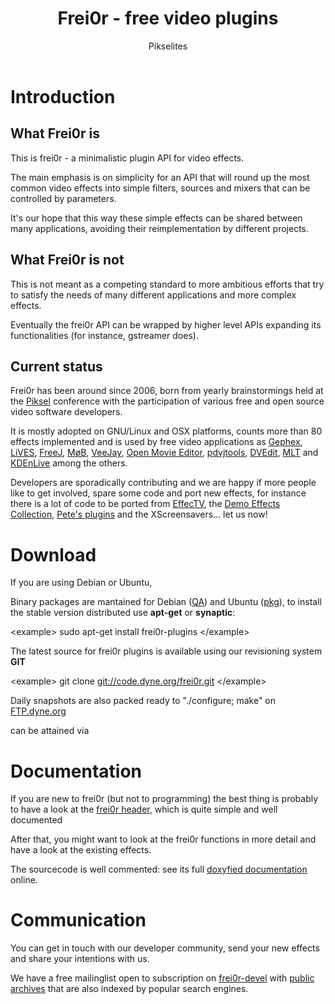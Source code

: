 #+TITLE:     Frei0r - free video plugins
#+AUTHOR:    Pikselites
#+EMAIL:     frei0r-dev@dyne.org
#+LANGUAGE:  en
#+OPTIONS:   H:3 num:nil toc:t \n:nil @:t ::t |:t ^:t -:t f:t *:t
#+OPTIONS:   TeX:t LaTeX:t skip:t d:nil tags:not-in-toc

#+INFOJS_OPT: path:org-info.js
#+INFOJS_OPT: toc:nil localtoc:nil view:content sdepth:2 mouse:underline buttons:nil
#+INFOJS_OPT: home:http://frei0r.dyne.org



* Introduction

#+HTML: <div id="logo"><img src="http://www.piksel.no/piksel08/piksel/images/piksel_penquin_transparant.png"></div>

** What Frei0r is

This is frei0r - a minimalistic plugin API for video effects.

The main emphasis  is on simplicity for an API that  will round up the
most common video effects into simple filters, sources and mixers that
can be controlled by parameters.

It's our hope that this way these simple effects can be shared between
many  applications,  avoiding   their  reimplementation  by  different
projects.

** What Frei0r is not

This is  not meant as a  competing standard to  more ambitious efforts
that try to satisfy the  needs of many different applications and more
complex effects.

Eventually  the  frei0r  API  can  be wrapped  by  higher  level  APIs
expanding its functionalities (for instance, gstreamer does).

** Current status

Frei0r  has been around  since 2006,  born from  yearly brainstormings
held at the  [[http://www.piksel.no][Piksel]] conference with the participation  of various free
and open source video software developers.

It is mostly adopted on GNU/Linux and OSX platforms, counts more than
80  effects implemented  and is  used  by free  video applications  as
[[http://www.gephex.org/][Gephex]],  [[http://lives.sf.net][LiVES]],  [[http://freej.dyne.org][FreeJ]], [[http://mob.bek.no/][MøB]],  [[http://veejayhq.net][VeeJay]],  [[http://openmovieeditor.sourceforge.net/][Open  Movie Editor]],  [[http://www.artefacte.org/pd/][pdvjtools]],
[[http://www.freenet.org.nz/dvedit][DVEdit]], [[http://www.mltframework.org/][MLT]] and [[http://www.kdenlive.org/][KDEnLive]] among the others.

Developers  are sporadically  contributing and  we are  happy  if more
people like to get involved, spare some code and port new effects, for
instance there  is a lot of code  to be ported from  [[http://effectv.sf.net][EffecTV]], the [[http://demo-effects.sourceforge.net/][Demo
Effects  Collection]], [[ftp://ftp.dyne.org/freej/plugins/petespluginslinux_070114.tar.gz][Pete's  plugins]] and  the XScreensavers...  let us
now!


* Download

If you are using Debian or Ubuntu, 


Binary packages  are mantained  for Debian ([[http://packages.qa.debian.org/f/frei0r.html][QA]])  and Ubuntu  ([[http://packages.ubuntu.com/search?searchon=names&keywords=frei0r][pkg]]), to
install the stable version distributed use *apt-get* or *synaptic*:

<example>
  sudo apt-get install frei0r-plugins
</example>

The  latest   source  for  frei0r  plugins  is   available  using  our
revisioning system *GIT*

<example>
  git clone git://code.dyne.org/frei0r.git
</example>

Daily  snapshots  are also  packed  ready  to  "./configure; make"  on
[[http://ftp.dyne.org/frei0r/][FTP.dyne.org]]




can be attained via 

* Documentation

If you  are new to frei0r (but  not to programming) the  best thing is
probably to  have a look at  the [[/codedoc/html/frei0r_8h-source.html][frei0r header]], which  is quite simple
and well documented

After that,  you might want  to look at  the frei0r functions  in more
detail and have a look at the existing effects.

The sourcecode is well  commented: see its full [[http://frei0r.dyne.org/codedoc/html][doxyfied documentation]]
online.


* Communication

You  can get  in touch  with our  developer community,  send  your new
effects and share your intentions with us.

We have a  free mailinglist open to subscription  on [[https://piksel.no/mailman/listinfo/frei0r-devel][frei0r-devel]] with
[[http://piksel.no/pipermail/frei0r-devel/][public archives]] that are also indexed by popular search engines.

